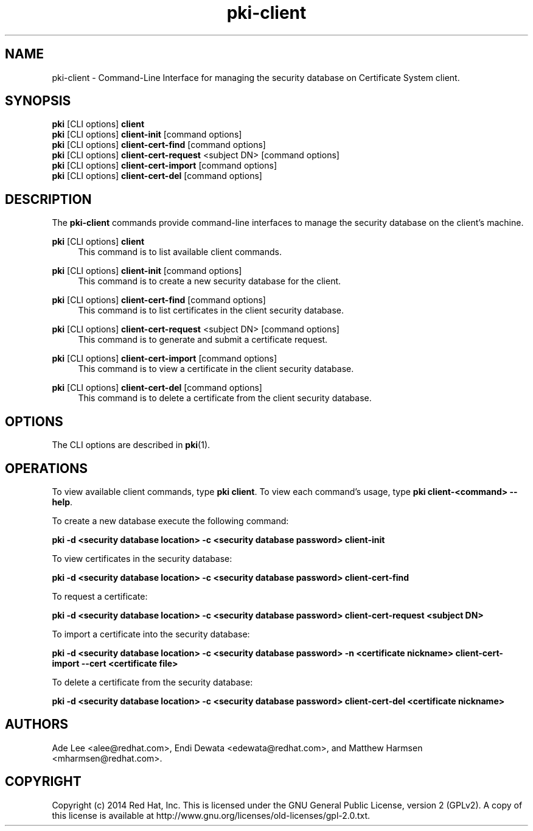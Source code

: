 .\" First parameter, NAME, should be all caps
.\" Second parameter, SECTION, should be 1-8, maybe w/ subsection
.\" other parameters are allowed: see man(7), man(1)
.TH pki-client 1 "May 5, 2014" "version 10.2" "PKI Client Security Database Management Commands" Dogtag Team
.\" Please adjust this date whenever revising the man page.
.\"
.\" Some roff macros, for reference:
.\" .nh        disable hyphenation
.\" .hy        enable hyphenation
.\" .ad l      left justify
.\" .ad b      justify to both left and right margins
.\" .nf        disable filling
.\" .fi        enable filling
.\" .br        insert line break
.\" .sp <n>    insert n+1 empty lines
.\" for man page specific macros, see man(7)
.SH NAME
pki-client \- Command-Line Interface for managing the security database on Certificate System client.
.SH SYNOPSIS
.nf
\fBpki\fR [CLI options] \fBclient\fR
\fBpki\fR [CLI options] \fBclient-init\fR [command options]
\fBpki\fR [CLI options] \fBclient-cert-find\fR [command options]
\fBpki\fR [CLI options] \fBclient-cert-request\fR <subject DN> [command options]
\fBpki\fR [CLI options] \fBclient-cert-import\fR [command options]
\fBpki\fR [CLI options] \fBclient-cert-del\fR [command options]
.fi

.SH DESCRIPTION
.PP
The \fBpki-client\fR commands provide command-line interfaces to manage the security database on the client's machine.
.PP
\fBpki\fR [CLI options] \fBclient\fR
.RS 4
This command is to list available client commands.
.RE
.PP
\fBpki\fR [CLI options] \fBclient-init\fR [command options]
.RS 4
This command is to create a new security database for the client.
.RE
.PP
\fBpki\fR [CLI options] \fBclient-cert-find\fR [command options]
.RS 4
This command is to list certificates in the client security database.
.RE
.PP
\fBpki\fR [CLI options] \fBclient-cert-request\fR <subject DN> [command options]
.RS 4
This command is to generate and submit a certificate request.
.RE
.PP
\fBpki\fR [CLI options] \fBclient-cert-import\fR [command options]
.RS 4
This command is to view a certificate in the client security database.
.RE
.PP
\fBpki\fR [CLI options] \fBclient-cert-del\fR [command options]
.RS 4
This command is to delete a certificate from the client security database.
.RE

.SH OPTIONS
The CLI options are described in \fBpki\fR(1).

.SH OPERATIONS
To view available client commands, type \fBpki client\fP. To view each command's usage, type \fB pki client-<command> \-\-help\fP.

To create a new database execute the following command:

.B pki -d <security database location> -c <security database password> client-init

To view certificates in the security database:

.B pki -d <security database location> -c <security database password> client-cert-find

To request a certificate:

.B pki -d <security database location> -c <security database password> client-cert-request <subject DN>

To import a certificate into the security database:

.B pki -d <security database location> -c <security database password> -n <certificate nickname> client-cert-import --cert <certificate file>

To delete a certificate from the security database:

.B pki -d <security database location> -c <security database password> client-cert-del <certificate nickname>

.SH AUTHORS
Ade Lee <alee@redhat.com>, Endi Dewata <edewata@redhat.com>, and Matthew Harmsen <mharmsen@redhat.com>.

.SH COPYRIGHT
Copyright (c) 2014 Red Hat, Inc. This is licensed under the GNU General Public License, version 2 (GPLv2). A copy of this license is available at http://www.gnu.org/licenses/old-licenses/gpl-2.0.txt.
